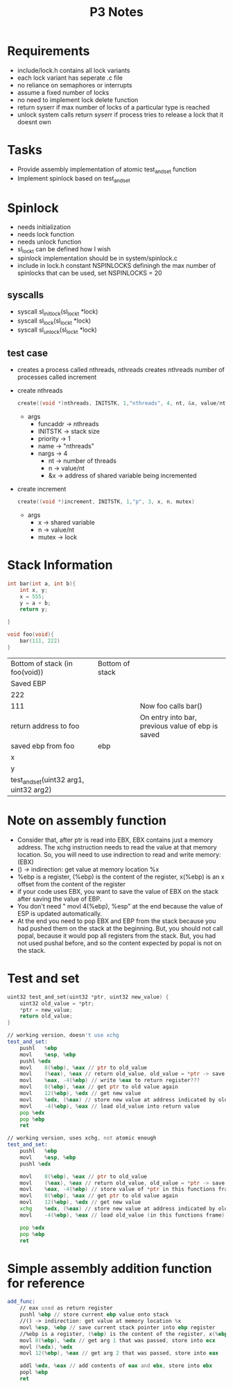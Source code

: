 #+TITLE: P3 Notes
* Requirements
- include/lock.h contains all lock variants
- each lock variant has seperate .c file
- no reliance on semaphores or interrupts
- assume a fixed number of locks
- no need to implement lock delete function
- return syserr if max number of locks of a particular type is reached
- unlock system calls return syserr if process tries to release a lock that it doesnt own
* Tasks
- Provide assembly implementation of atomic test_and_set function
- Implement spinlock based on test_and_set
* Spinlock
- needs initialization
- needs lock function
- needs unlock function
- sl_lock_t can be defined how I wish
- spinlock implementation should be in system/spinlock.c
- include in lock.h constant NSPINLOCKS definingh the max number of spinlocks that can be used, set NSPINLOCKS = 20
** syscalls
- syscall sl_initlock(sl_lock_t *lock)
- syscall sl_lock(sl_lock_t *lock)
- syscall sl_unlock(sl_lock_t *lock)
** test case
- creates a process called nthreads, nthreads creates nthreads number of processes called increment
- create nthreads
  #+BEGIN_SRC c
create((void *)nthreads, INITSTK, 1,"nthreads", 4, nt, &x, value/nt, &mutex)
  #+END_SRC
  + args
    - funcaddr -> nthreads
    - INITSTK -> stack size
    - priority -> 1
    - name -> "nthreads"
    - nargs -> 4
      + nt -> number of threads
      + n -> value/nt
      + &x -> address of shared variable being incremented
- create increment
  #+BEGIN_SRC c
create((void *)increment, INITSTK, 1,"p", 3, x, n, mutex)
  #+END_SRC
  - args
    - x -> shared variable
    - n -> value/nt
    - mutex -> lock

* Stack Information
#+BEGIN_SRC C
int bar(int a, int b){
    int x, y;
    x = 555;
    y = a + b;
    return y;

}

void foo(void){
    bar(111, 222)
}
#+END_SRC
| Bottom of stack (in foo(void))         | Bottom of stack |                                                   |
| Saved EBP                              |                 |                                                   |
| 222                                    |                 |                                                   |
| 111                                    |                 | Now foo calls bar()                               |
| return address to foo                  |                 | On entry into bar, previous value of ebp is saved |
| saved ebp from foo                     | ebp             |                                                   |
| x                                      |                 |                                                   |
| y                                      |                 |                                                   |
| test_and_set(uint32 arg1, uint32 arg2) |                 |                                                   |
* Note on assembly function
  - Consider that, after ptr is read into EBX, EBX contains just a memory address. The xchg instruction needs to read the value at that memory location. So, you will need to use indirection to read and write memory: (EBX)
  - () -> indirection: get value at memory location %x
  - %ebp is a register, (%ebp) is the content of the register, x(%ebp) is an x offset from the content of the register
  - if your code uses EBX, you want to save the value of EBX on the stack after saving the value of EBP.
  - You don't need " movl 4(%ebp), %esp" at the end because the value of ESP is updated automatically.
  - At the end you need to pop EBX and EBP from the stack because you had pushed them on the stack at the beginning. But, you should not call popal, because it would pop all registers from the stack. But, you had not used pushal before, and so the content expected by popal is not on the stack.
* Test and set
#+BEGIN_SRC C
uint32 test_and_set(uint32 *ptr, uint32 new_value) {
    uint32 old_value = *ptr;
    *ptr = new_value;
    return old_value;
}
#+END_SRC
#+BEGIN_SRC asm
// working version, doesn't use xchg
test_and_set:
    pushl	%ebp
    movl	%esp, %ebp
    pushl %edx
    movl	8(%ebp), %eax // ptr to old_value
    movl	(%eax), %eax // return old_value, old_value = *ptr -> save content of old value to return register
    movl	%eax, -4(%ebp) // write %eax to return register???
    movl	8(%ebp), %eax // get ptr to old value again
    movl	12(%ebp), %edx // get new value
    movl	%edx, (%eax) // store new value at address indicated by old_value
    movl	-4(%ebp), %eax // load old_value into return value
    pop %edx
    pop %ebp
    ret

// working version, uses xchg, not atomic enough
test_and_set:
    pushl	%ebp
    movl	%esp, %ebp
    pushl %edx

    movl	8(%ebp), %eax // ptr to old_value
    movl	(%eax), %eax // return old_value, old_value = *ptr -> save content of old value to return register
    movl	%eax, -4(%ebp) // store value of *ptr in this functions frame
    movl	8(%ebp), %eax // get ptr to old value again
    movl	12(%ebp), %edx // get new value
    xchg    %edx, (%eax) // store new value at address indicated by old_value
    movl	-4(%ebp), %eax // load old_value (in this functions frame) into return register

    pop %edx
    pop %ebp
    ret

#+END_SRC
* Simple assembly addition function for reference
#+BEGIN_SRC asm
add_func:
    // eax used as return register
    pushl %ebp // store current ebp value onto stack
    //() -> indirection: get value at memory location %x
    movl %esp, %ebp // save current stack pointer into ebp register
    //%ebp is a register, (%ebp) is the content of the register, x(%ebp) is an x offset from the content of the register
    movl 8(%ebp), %edx // get arg 1 that was passed, store into ecx
    movl (%edx), %edx
    movl 12(%ebp), %eax // get arg 2 that was passed, store into eax

    addl %edx, %eax // add contents of eax and ebx, store into ebx
    popl %ebp
    ret
#+END_SRC
